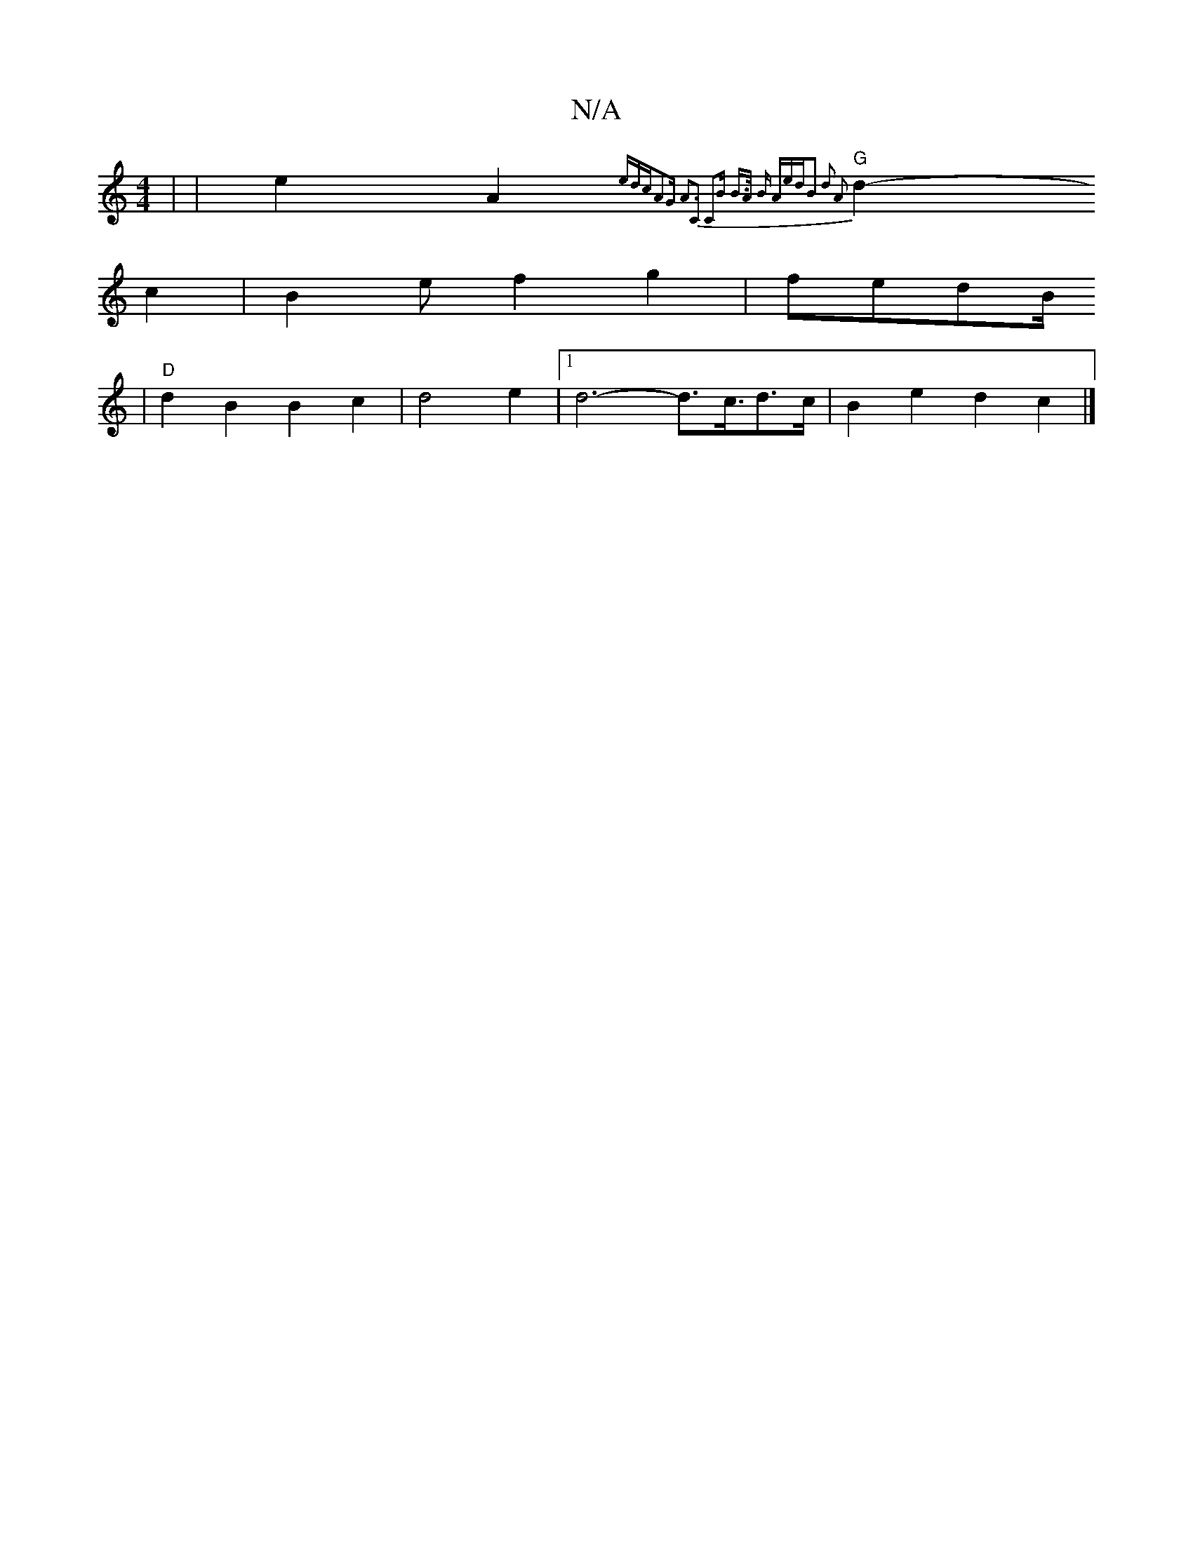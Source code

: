 X:1
T:N/A
M:4/4
R:N/A
K:Cmajor
 | | e2-A2-{ed]cA2G | A3-C2 C2B] |1 B3/2A/2 B Aed|B2 d2 A2 | |
"G" d2--c2|B2ef2 g2|fedB/2
|"D" d2B2 B2c2|d4 e2 |1 d6- d3/c3/4d3/2c/2|B2 e2 d2c2 |]

|:e/|g/a/f/e/ gf | gf fa3 |
fedB ABcB |
"C7"c3/2A6|~